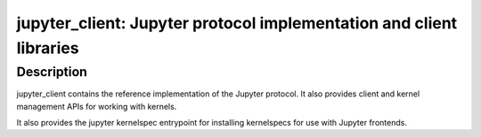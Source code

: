 jupyter_client: Jupyter protocol implementation and client libraries
====================================================================

Description
-----------

jupyter_client contains the reference implementation of the Jupyter
protocol. It also provides client and kernel management APIs for working
with kernels.

It also provides the jupyter kernelspec entrypoint for installing
kernelspecs for use with Jupyter frontends.
